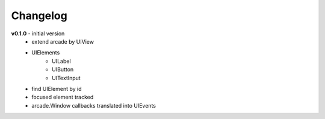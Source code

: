 Changelog
=============

**v0.1.0** - initial version
    - extend arcade by UIView
    - UIElements
        - UILabel
        - UIButton
        - UITextInput
    - find UIElement by id
    - focused element tracked
    - arcade.Window callbacks translated into UIEvents